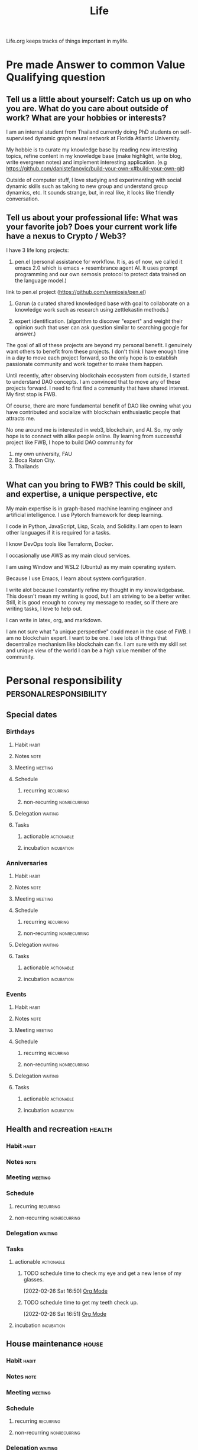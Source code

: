 #+TITLE: Life

Life.org keeps tracks of things important in mylife.

* Pre made Answer to common Value Qualifying question
:PROPERTIES:
:ID:       a7f6c5aa-38bd-4295-852c-59f4f7e4fb55
:END:
** Tell us a little about yourself: Catch us up on who you are. What do you care about outside of work? What are your hobbies or interests?
:PROPERTIES:
:ID:       d08a930a-0624-48a9-a4f8-549427a76db6
:END:
I am an internal student from Thailand currently doing PhD students on self-supervised dynamic graph neural network at Florida Atlantic University.

My hobbie is to curate my knowledge base by reading new interesting topics, refine content in my knowledge base (make highlight, write blog, write evergreen notes) and implement interesting application. (e.g https://github.com/danistefanovic/build-your-own-x#build-your-own-git)

Outside of computer stuff, I love studying and experimenting with social dynamic skills such as talking to new group and understand group dynamics, etc. It sounds strange, but, in real like, it looks like friendly conversation.

** Tell us about your professional life:  What was your favorite job? Does your current work life have a nexus to Crypto / Web3?
:PROPERTIES:
:ID:       bf9a7efa-5172-4afe-92d0-0fb48004ecc1
:END:
I have 3 life long projects:
1. pen.el (personal assistance for workflow. It is, as of now, we called it emacs 2.0 which is emacs + resembrance agent AI. It uses prompt programming and our own semosis protocol to protect data trained on the language model.)

link to pen.el project (https://github.com/semiosis/pen.el)

2. Garun (a curated shared knowledged base with goal to collaborate on a knowledge work such as research using zettlekastin methods.)

3. expert identification. (algorithm to discover "expert" and weight their opinion such that user can ask question similar to searching google for answer.)

The goal of all of these projects are beyond my personal benefit. I genuinely want others to benefit from these projects. I don't think I have enough time in a day to move each project forward, so the only hope is to establish passionate community and work together to make them happen.

Until recently, after observing blockchain ecosystem from outside, I started to understand DAO concepts. I am convinced that to move any of these projects forward. I need to first find a community that have shared interest. My first stop is FWB.

Of course, there are more fundamental benefit of DAO like owning what you have contributed and socialize with blockchain enthusiastic people that attracts me.

No one around me is interested in web3, blockchain, and AI. So, my only hope is to connect with alike people online. By learning from successful project like FWB, I hope to build DAO community for
1. my own university, FAU
2. Boca Raton City.
3. Thailands
** What can you bring to FWB? This could be skill, and expertise, a unique perspective, etc
My main expertise is in graph-based machine learning engineer and artificial intelligence. I use Pytorch framework for deep learning.

I code in Python, JavaScript, Lisp, Scala, and Solidity.
I am open to learn other languages if it is required for a tasks.

I know DevOps tools like Terraform, Docker.

I occasionally use AWS as my main cloud services.

I am using Window and WSL2 (Ubuntu) as my main operating system.

Because I use Emacs, I learn about system configuration.

I write alot because I constantly refine my thought in my knowledgebase. This doesn't mean my writing is good, but I am striving to be a better writer. Still, it is good enough to convey my message to reader, so if there are writing tasks, I love to help out.

I can write in latex, org, and markdown.

I am not sure what "a unique perspective" could mean in the case of FWB. I am no blockchain expert. I want to be one. I see lots of things that decentralize mechanism like blockchain can fix. I am sure with my skill set and unique view of the world I can be a high value member of the community.
* Personal responsibility :personalresponsibility:
:PROPERTIES:
:ID:       941f4139-84b6-4f6c-9194-225b1b995175
:END:
** Special dates
:PROPERTIES:
:CATEGORY: Spacial Date
:END:
*** Birthdays
**** Habit :habit:
:PROPERTIES:
:CATEGORY: Habit
:LOGGING:  DONE(!)
:ARCHIVE:  %s_archive::* Habits
:END:
**** Notes :note:
**** Meeting :meeting:
**** Schedule
***** recurring :recurring:
***** non-recurring :nonrecurring:
**** Delegation :waiting:
**** Tasks
***** actionable :actionable:
***** incubation :incubation:
*** Anniversaries
**** Habit :habit:
:PROPERTIES:
:CATEGORY: Habit
:LOGGING:  DONE(!)
:ARCHIVE:  %s_archive::* Habits
:END:
**** Notes :note:
**** Meeting :meeting:
**** Schedule
***** recurring :recurring:
***** non-recurring :nonrecurring:
**** Delegation :waiting:
**** Tasks
***** actionable :actionable:
***** incubation :incubation:
*** Events
**** Habit :habit:
:PROPERTIES:
:CATEGORY: Habit
:LOGGING:  DONE(!)
:ARCHIVE:  %s_archive::* Habits
:END:
**** Notes :note:
**** Meeting :meeting:
**** Schedule
***** recurring :recurring:
***** non-recurring :nonrecurring:
**** Delegation :waiting:
**** Tasks
***** actionable :actionable:
***** incubation :incubation:

** Health and recreation :health:
:PROPERTIES:
:CATEGORY: Health
:END:
*** Habit :habit:
:PROPERTIES:
:CATEGORY: Habit
:LOGGING:  DONE(!)
:ARCHIVE:  %s_archive::* Habits
:END:
*** Notes :note:
*** Meeting :meeting:
*** Schedule
**** recurring :recurring:
**** non-recurring :nonrecurring:
*** Delegation :waiting:
*** Tasks
**** actionable :actionable:
***** TODO schedule time to check my eye and get a new lense of my glasses.
:PROPERTIES:
:ID:       58a8febe-ad2b-4a01-bc2e-9c08bb867c4d
:END:
:LOGBOOK:
- State "TODO"       from "WAITING"    [2022-03-03 Thu 03:45]
- State "WAITING"    from "TODO"       [2022-02-26 Sat 16:52] \\
  check my student insurance whether it support or not.
CLOCK: [2022-02-26 Sat 16:50]--[2022-02-26 Sat 16:51] =>  0:01
:END:
[2022-02-26 Sat 16:50]
[[file:~/.doom.d/config.org::*Org Mode][Org Mode]]
***** TODO schedule time to get my teeth check up.
:PROPERTIES:
:ID:       d559d97b-1cdf-4864-a156-7f0e6baa7eac
:END:
:LOGBOOK:
- State "TODO"       from "WAITING"    [2022-03-03 Thu 03:46]
- State "WAITING"    from "TODO"       [2022-02-26 Sat 16:51] \\
  check my student insurance whether it support or not.
CLOCK: [2022-02-26 Sat 16:51]--[2022-02-26 Sat 16:52] =>  0:01
:END:
[2022-02-26 Sat 16:51]
[[file:~/.doom.d/config.org::*Org Mode][Org Mode]]
**** incubation :incubation:
** House maintenance :house:
:PROPERTIES:
:CATEGORY: Note
:END:
*** Habit :habit:
:PROPERTIES:
:CATEGORY: Habit
:LOGGING:  DONE(!)
:ARCHIVE:  %s_archive::* Habits
:END:
*** Notes :note:
*** Meeting :meeting:
*** Schedule
**** recurring :recurring:
**** non-recurring :nonrecurring:
*** Delegation :waiting:
**** WAITING waiting for 166.96 for electricity from Jared from Jan to March. :WAITING:
:PROPERTIES:
:ID:       fa12a493-be8d-4a63-b446-ed5ca1e745fb
:END:
:LOGBOOK:
- State "WAITING"    from "TODO"       [2022-04-19 Tue 14:57]
CLOCK: [2022-04-19 Tue 14:56]--[2022-04-19 Tue 14:57] =>  0:01
:END:
[2022-04-19 Tue 14:56]
[[file:~/org/life.org::*call At&T and ask them how can I see my history of internet bill of my aprtment][call At&T and ask them how can I see my history of internet bill of my aprtment]]

Total for the apartment from Jan to March: 142.47 + 125.80 + 71.66 = 339.93
*** Tasks
**** actionable :actionable:
***** TODO go to CVS to buy mask for lyft
****** buy binder for physical legisteration paper.
The goal is to have separate binder for cars, home, schoo related legisteration, visa, etc.
****** buy new back brush
***** TODO figure out what kind of cleaning product I need to buy for toilet. and buy it at cvs :@errand:
:PROPERTIES:
:ID:       709f5f19-c457-42c0-8db0-345372f2129a
:END:
**** incubation :incubation:
***** pay for FPL. and ask jared to pay me half.
[2022-02-24 Thu 23:26]
[[file:~/org/notes/books/database/fundamentals-of-database-systems-note.org::*]]
***** clean my couch. (prevent my back from getting rash)
[2022-02-25 Fri 11:10]
[[file:~/org/notes/books/database/fundamentals-of-database-systems-note.org::*Entity types that do not have key attributes of their own are called weak entity types. In contrast, regular entity types that do have a key attributewhich include all the examples discussed so farare called strong entity types][Entity types that do not have key attributes of their own are called weak entity types. In contrast, regular entity types that do have a key attributewhich include all the examples discussed so farare called strong entity types]]
***** talk to community about fixing internet. call AT&T and tell them that my cable is broken. how to fix it? :WAITING:
:LOGBOOK:
- State "WAITING"    from "NEXT"       [2022-02-28 Mon 17:10] \\
  waiting for reply by oaks of boca office to decide on what I need to do and when it can be fixed.
:END:
[2022-02-26 Sat 00:35]
[[file:~/org/todo.org::+FILETAGS: PERSONAL]]
***** clean my toilet. :@errand:
:LOGBOOK:
CLOCK: [2022-02-22 Tue 09:49]--[2022-02-22 Tue 09:50] =>  0:01
:END:
[2022-02-22 Tue 09:49]
[[file:/mnt/c/Users/terng/OneDrive/Documents/Working/tgn/evaluation/sliding_window.py::def evaluate_epoch(self, ensemble_idx, epoch, num_batch_pair, checkpoint_loss):]]
****** NEXT check if I have all the cleaning product to learn toilet, if not, buy it from cvs.
** School Registeration + Payment + Student Insurance:school:
:PROPERTIES:
:ID:       91fd12c9-7f9b-4091-9ffa-54dce247db16
:END:
*** Habit :habit:
:PROPERTIES:
:CATEGORY: Habit
:LOGGING:  DONE(!)
:ARCHIVE:  %s_archive::* Habits
:END:
*** Notes :note:
**** FAU Medical Insurance
You can read about FAU medical insurance [[https://www.fau.edu/global/international/current/health-insurance/][here]].
***** SHIP Waiver
According to [[https://mail.google.com/mail/u/0/#inbox/FMfcgzGpFWVVPdztMJqjjtSpbSpFXxWS][this]] email. The SHIP waiver is only for graduate students who have the assistantship and working 20 hours per week on campus. Please check with Graduate College to see if your assistantship also covers 75% of your medical insurance in summer 2022. You can email gabenefits@fau.edu to confirm.
***** Summer Insurance Coverage based on survey [[https://mail.google.com/mail/u/0/#search/isss%40fau.edu/FMfcgzGpFWVVPdztMJqjjtSpbSpFXxWS][here]].
Summer Insurance Coverage begin 5/10/22 and end 8/13/22. Total coverage amount is $399.
*** Meeting :meeting:
*** Schedule
**** recurring :recurring:
***** Summer and Fall application for graudate teaching assitance
<2022-10-29 Sat .+1y>
***** Spring application for graudate teaching assitance
<2022-04-06 Wed .+1y>
**** non-recurring :nonrecurring:
*** Delegation :waiting:
**** WAITING waiting for reply to get answer whether cyber training is free for graduate student, [[https://mail.google.com/mail/u/0/#inbox/FMfcgzGpFWJzDRdplNrBKChvZCkMNTdM][here]] :WAITING:
:PROPERTIES:
:ID:       6be1b4b6-23e0-46b2-966e-9e9e60d63f9f
:END:
:LOGBOOK:
- State "WAITING"    from "TODO"       [2022-04-14 Thu 19:19]
CLOCK: [2022-04-14 Thu 19:18]--[2022-04-14 Thu 19:19] =>  0:01
:END:
[2022-04-14 Thu 19:18]
[[file:~/org/life.org::*refactor and clean up scratch page][refactor and clean up scratch page]]

**** WAITING waiting for respond from registration office about cost of registration for international student. :WAITING:
:PROPERTIES:
:ID:       c7ddb8e3-d574-43fc-8612-b556c8b930e0
:END:
:LOGBOOK:
- State "WAITING"    from "TODO"       [2022-04-14 Thu 20:01]
:END:
link to email is [[https://mail.google.com/mail/u/0/#sent/QgrcJHsbgZwrgJGsHhbPkvGCVVZrkCTGVnq][here]]

*** Tasks
**** actionable :actionable:
***** TODO look for class 2 classes to take during summer.
:PROPERTIES:
:ID:       d4f46e6a-700f-43b6-9262-dcd320cf0d39
:END:
last check 4/7/2022, there is classes to register.
***** TODO figure out what I need to graduate from PhD. who do I talk to? what should I read? where do I get information? should I talk to dr zhu?
:PROPERTIES:
:ID:       6968e2c4-1015-4fd1-a26c-ca5b04faaf91
:END:
:LOGBOOK:
CLOCK: [2022-02-27 Sun 11:27]--[2022-02-27 Sun 11:28] =>  0:01
:END:
[2022-02-27 Sun 11:27]
[[file:~/org/notes/getting-things-done-gtd-note.org::*Horizontal Focus][Horizontal Focus]]
***** TODO what does research fellowship mean?
:PROPERTIES:
:ID:       d3e7b059-0a71-41c4-9b33-d7f9bdc61edd
:END:
[2022-04-11 Mon 15:53]
[[file:~/org/finance/ledger.org::*3: March][3: March]]
***** TODO read about FAU medical insurance
SCHEDULED: <2022-05-05 Thu>
:PROPERTIES:
:ID:       2cd02b81-41e2-4bf1-9ae9-b516a0aec03e
:END:
:LOGBOOK:
CLOCK: [2022-04-26 Tue 12:14]--[2022-04-26 Tue 12:15] =>  0:01
:END:
[2022-04-26 Tue 12:14]
[[file:~/org/my-resume.org::*Photo & Tagline][Photo & Tagline]]

see [[ https://www.fau.edu/global/international/current/health-insurance/][here]].
***** TODO send (if i already send then check it) email to ISS whether I need to register for full credit during summer.
SCHEDULED: <2022-05-05 Thu>
:PROPERTIES:
:ID:       8a7cf706-c3bd-4c3f-91de-2c246f9c0a2f
:END:
[2022-04-26 Tue 00:34]
[[file:~/org/notes/papers/database/anatomy-of-a-database-sytem-note.org::*1. Introduction][1. Introduction]]
***** TODO responds to mandatory f1 and j1 survey for summer 2022
SCHEDULED: <2022-05-05 Thu>
:PROPERTIES:
:ID:       40a612e0-f36f-4cfe-acfb-4d79d62417a4
:END:
[2022-04-25 Mon 15:41]
[[file:~/org/notes/papers/database/anatomy-of-a-database-sytem-note.org::*5.4.1 Latching in B+-Trees][5.4.1 Latching in B+-Trees]]
see email [[https://mail.google.com/mail/u/0/#search/isss%40fau.edu/FMfcgzGpFWVVPdztMJqjjtSpbSpFXxWS][here]].
**** incubation :incubation:
** Passport and Visa :passport:visa:
*** Habit :habit:
:PROPERTIES:
:CATEGORY: Habit
:LOGGING:  DONE(!)
:ARCHIVE:  %s_archive::* Habits
:END:
*** Notes :note:
*** Meeting :meeting:
*** Schedule
**** recurring :recurring:
**** non-recurring :nonrecurring:
*** Delegation :waiting:
*** Tasks
**** actionable :actionable:
**** incubation :incubation:
***** check passport expired date
:PROPERTIES:
:ID:       b1907d52-75b7-4327-bcd5-ef0e8da1a77a
:END:
** Transportation :transportation:
*** Habit :habit:
:PROPERTIES:
:CATEGORY: Habit
:LOGGING:  DONE(!)
:ARCHIVE:  %s_archive::* Habits
:END:
*** Notes :note:
*** Meeting :meeting:
*** Schedule
**** recurring :recurring:
**** non-recurring :nonrecurring:
*** Delegation :waiting:
*** Tasks
**** actionable :actionable:
***** TODO plan trip to blockchain event during summer.
SCHEDULED: <2022-05-05 Thu>
:PROPERTIES:
:ID:       f8f81629-614e-4e43-9ac4-d5e584b4b514
:END:
:LOGBOOK:
CLOCK: [2022-04-26 Tue 11:34]--[2022-04-26 Tue 11:48] =>  0:14
:END:
[2022-04-26 Tue 11:34]
[[file:~/.doom.d/config.el::add-to-list 'auto-mode-alist '("\\.dat\\'" . ledger-mode)]]
States within USA that have active blockchain community are San Francisco, Tampa, and Miami.
*** incubation :incubation:

**** figure out how to use train
:PROPERTIES:
:ID:       df15b904-a122-40d8-9fe0-3a3581f5e26b
:END:
:LOGBOOK:
- State "TODO"       from "CANCELLED"  [2022-05-05 Thu 03:34]
- State "WAITING"    from "TODO"       [2022-04-19 Tue 18:43] \\
  waiting for Iyaan to reply, so I can go with Iyann
:END:
[2022-04-19 Tue 18:43]
[[file:~/org/life.org::*Are you a US resident for tax purposes?][Are you a US resident for tax purposes?]]
** Technolgy, Computer, and Phone maintenance :compute:phone:
:PROPERTIES:
:CATEGORY: Task
:END:
*** Habit :habit:
:PROPERTIES:
:CATEGORY: Habit
:LOGGING:  DONE(!)
:ARCHIVE:  %s_archive::* Habits
:END:
*** Notes :note:
*** Meeting :meeting:
*** Schedule
**** recurring :recurring:
**** non-recurring :nonrecurring:
*** Delegation :waiting:
**** WAITING return router to nearest ups or fedex. they will need my 4 digit passcode for me to get my money back. (figure out what I need to send it back then tell jared to drop it off.) :WAITING:
:PROPERTIES:
:ID:       139f9012-0d09-4cde-bfd6-eeff44ffe4f5
:END:
:LOGBOOK:
- State "WAITING"    from "TODO"       [2022-04-11 Mon 08:20] \\
  getting confirmation from jared that he will do it.
:END:
[2022-03-16 Wed 17:04]
[[file:~/org/notes/scala-note.org::*Assign an existing function/method to a function variables][Assign an existing function/method to a function variables]]
***** TODO figure out how to get the shipping labels
SCHEDULED: <2022-05-05 Thu>
find in email about shipping back or other places.
figure out which box to buy to ship it back.
*** Tasks
**** actionable :actionable:
***** TODO figure out which ipad to buy
:PROPERTIES:
:ID:       e6cebd83-1893-44b4-a9eb-6fa03210057f
:END:
[2022-04-11 Mon 08:19]
[[file:~/org/life.org::*incubation][incubation]]
***** TODO set "call back message" if I missed someone called.
SCHEDULED: <2022-05-05 Thu>
:PROPERTIES:
:ID:       53d5ee34-bd30-44a7-92df-d8d665c9be10
:END:
:LOGBOOK:
CLOCK: [2022-04-12 Tue 13:36]--[2022-04-12 Tue 14:16] =>  0:40
CLOCK: [2022-04-12 Tue 13:17]--[2022-04-12 Tue 13:36] =>  0:19
:END:
[2022-04-12 Tue 13:17]
[[file:~/org/PhD.org::*Meeting][Meeting]]
***** TODO contact At&T and figure out what to do.
SCHEDULED: <2022-05-05 Thu>
:PROPERTIES:
:ID:       13533014-cc8a-4f5f-8d6a-c4588a41f483
:END:
:LOGBOOK:
CLOCK: [2022-04-19 Tue 13:54]--[2022-04-19 Tue 13:55] =>  0:01
:END:
[2022-04-19 Tue 13:54]
[[file:~/org/GTD.org::*Refiling + organizing][Refiling + organizing]]
**** incubation :incubation:
:PROPERTIES:
:ID:       027179b6-92fe-4d41-a0fb-f431498ef9bc
:END:
***** setup onedrive for my window. (symlink all my wsl2 content to it. (create a new folder in onedrive base dir named "wsl2." is there a better way?). Once I am done with this. use oneNote todo handwriting stuff + emacs for typing. :emacs:garun:
:LOGBOOK:
CLOCK: [2022-02-27 Sun 00:51]--[2022-02-27 Sun 00:55] =>  0:04
:END:
[2022-02-27 Sun 00:51]
***** Install Info Plus to get the history pesist functionality.
:LOGBOOK:
CLOCK: [2022-02-20 Sun 09:47]--[2022-02-20 Sun 09:49] =>  0:02
:END:
[2022-02-20 Sun 09:47]
***** watch youtube video on how to solve storage problem both on laptop and phone
:PROPERTIES:
:ID:       c942b113-6d8b-46fe-bca4-ff40512d7fc8
:END:
:LOGBOOK:
CLOCK: [2022-04-19 Tue 14:00]--[2022-04-19 Tue 14:01] =>  0:01
:END:
[2022-04-19 Tue 14:00]
[[file:~/org/refile.org::*figure out if I can send mail with ups boxes in FAU.][figure out if I can send mail with ups boxes in FAU.]]
** Vehicle maintenance (e.g. car)
:PROPERTIES:
:CATEGORY: Vehicle
:END:
*** Habit :habit:
:PROPERTIES:
:CATEGORY: Habit
:LOGGING:  DONE(!)
:ARCHIVE:  %s_archive::* Habits
:END:
*** Notes :note:
*** Meeting :meeting:
*** Schedule
**** recurring :recurring:
**** non-recurring :nonrecurring:
*** Delegation :waiting:
*** Tasks
**** actionable :actionable:
**** incubation :incubation:
** Keep in Contacts
*** Shane from Pen.el
**** Habit :habit:
:PROPERTIES:
:CATEGORY: Habit
:LOGGING:  DONE(!)
:ARCHIVE:  %s_archive::* Habits
:END:
**** Notes :note:
**** Meeting :meeting:
**** Schedule
***** recurring :recurring:
***** non-recurring :nonrecurring:
**** Delegation :waiting:
**** Tasks
***** actionable :actionable:
***** incubation :incubation:
*** Bigg from thailand
**** Habit :habit:
:PROPERTIES:
:CATEGORY: Habit
:LOGGING:  DONE(!)
:ARCHIVE:  %s_archive::* Habits
:END:
**** Notes :note:
**** Meeting :meeting:
**** Schedule
***** recurring :recurring:
***** non-recurring :nonrecurring:
**** Delegation :waiting:
**** Tasks
***** actionable :actionable:
***** incubation :incubation:
****** facetime my friend big from thailand
[2022-03-03 Thu 03:39]
[[file:~/org/refile.org::*searching with org-rifle][searching with org-rifle]]
*** Parents
**** Habit :habit:
:PROPERTIES:
:CATEGORY: Habit
:LOGGING:  DONE(!)
:ARCHIVE:  %s_archive::* Habits
:END:
**** Notes :note:
**** Meeting :meeting:
**** Schedule
***** recurring :recurring:
***** non-recurring :nonrecurring:
**** Delegation :waiting:
**** Tasks
***** actionable :actionable:
****** TODO read and undersatnd visa and I-20
SCHEDULED: <2022-05-05 Thu>
:PROPERTIES:
:ID:       7007e75b-4259-4d70-8169-572db3964d1d
:END:
:LOGBOOK:
CLOCK: [2022-04-16 Sat 09:49]--[2022-04-16 Sat 09:51] =>  0:02
:END:
[2022-04-16 Sat 09:49]
[[file:~/org/notes/blockchains/blockchain-note.org::*Framework to think about non-fungible token (NFT)?][Framework to think about non-fungible token (NFT)?]]
ask my mom about how visa and passport is issued?  when do I get to renew by visa? I know that with expired visa, I am still legal because of I-94 and I-20. I know that I-94 is about department-arrival information, but what exactly is I-20 used for? how is I-20 related to visa and password?
***** incubation :incubation:
** Errands
*** Habit :habit:
:PROPERTIES:
:CATEGORY: Habit
:LOGGING:  DONE(!)
:ARCHIVE:  %s_archive::* Habits
:END:
*** Notes :note:
*** Meeting :meeting:
*** Schedule
**** recurring :recurring:
**** non-recurring :nonrecurring:
*** Delegation :waiting:
*** Tasks
**** actionable :actionable:
***** TODO clean my room, clothes, bathroom. fold my clothes. clean dishes
SCHEDULED: <2022-05-05 Thu>
:PROPERTIES:
:ID:       b7372f43-95d8-4502-bf47-861b480ef7b7
:END:
:LOGBOOK:
CLOCK: [2022-05-05 Thu 03:07]--[2022-05-05 Thu 03:25] =>  0:18
:END:
[2022-05-05 Thu 03:07]
[[file:~/org/refile.org::*how much people get paid from writing on mirror.xyz. Can I query data from dune?][how much people get paid from writing on mirror.xyz. Can I query data from dune?]]
**** incubation :incubation:

* Personal Growth :personalgrowth:
** Habits :habit:
:PROPERTIES:
:CATEGORY: Habit
:LOGGING: DONE(!)
:ARCHIVE:  %s_archive::* Habits
:END:
*** NEXT 30 mins of picking actionable task and do them.
SCHEDULED: <2022-04-20 Wed .+1d>
:PROPERTIES:
:STYLE: habit
:REPEAT_TO_STATE: NEXT
:ID:       9532ad91-6a28-4b1b-8294-d7dfeec4184b
:END:
:LOGBOOK:
- State "DONE"       from "NEXT"       [2022-04-19 Tue 08:42]
:END:
*** NEXT refactor and clean up scratch page
SCHEDULED: <2022-04-21 Thu .+2d>
:PROPERTIES:
:STYLE: habit
:REPEAT_TO_STATE: NEXT
:ID:       9532ad91-6a28-4b1b-8294-d7dfeec4184b
:END:
:LOGBOOK:
- State "DONE"       from "NEXT"       [2022-04-19 Tue 14:17]
- State "DONE"       from "TODO"       [2022-04-11 Mon 08:22]
:END:
*** NEXT check on waiting list. (any that I can take action today?)
SCHEDULED: <2022-04-20 Wed .+1d>
:PROPERTIES:
:STYLE: habit
:REPEAT_TO_STATE: NEXT
:ID:       9532ad91-6a28-4b1b-8294-d7dfeec4184b
:END:
:LOGBOOK:
- State "DONE"       from "NEXT"       [2022-04-19 Tue 19:50]
- State "DONE"       from "NEXT"       [2022-04-16 Sat 13:28]
- State "DONE"       from "NEXT"       [2022-04-14 Thu 19:30]
- State "DONE"       from "NEXT"       [2022-04-13 Wed 14:58]
- State "DONE"       from "NEXT"       [2022-04-12 Tue 14:14]
- State "DONE"       from "TODO"       [2022-04-11 Mon 08:22]
:END:
*** NEXT Always buy 1 gallon of water on the way to walking home. Make sure to drink 1 gallon of water daily.
SCHEDULED: <2022-04-22 Fri .+1d>
:PROPERTIES:
:STYLE: habit
:REPEAT_TO_STATE: NEXT
:END:
:LOGBOOK:
- State "DONE"       from "NEXT"       [2022-04-21 Thu 16:06]
- State "DONE"       from "NEXT"       [2022-04-16 Sat 13:26]
- State "DONE"       from "NEXT"       [2022-04-15 Fri 19:02]
- State "DONE"       from "NEXT"       [2022-04-14 Thu 19:30]
- State "DONE"       from "NEXT"       [2022-04-13 Wed 14:46]
- State "DONE"       from "NEXT"       [2022-04-12 Tue 14:08]
- State "DONE"       from "NEXT"       [2022-04-11 Mon 14:36]
- State "DONE"       from "TODO"       [2022-04-10 Sun 07:53]
- State "DONE"       from "TODO"       [2022-04-09 Sat 14:39]
- State "DONE"       from "TODO"       [2022-04-08 Fri 12:42]
- State "DONE"       from "TODO"       [2022-03-04 Fri 01:08]
- State "DONE"       from "NEXT"       [2022-03-02 Wed 18:48]
:END:
[2022-02-26 Sat 16:57]
[[file:~/org/todo.org::*Always buy 1 gallon of water on the way to walking home. Make sure to drink 1 gallon of water daily.][Always buy 1 gallon of water on the way to walking home. Make sure to drink 1 gallon of water daily.]]
*** NEXT 1 hr work on errands tasks :@errand:
SCHEDULED: <2022-04-20 Wed .+1d>
:PROPERTIES:
:STYLE: habit
:REPEAT_TO_STATE: NEXT
:ID:       f59d3ed2-a21f-417c-9b2a-f5424edcdd0f
:LAST_REPEAT: [2022-04-19 Tue 18:42]
:END:
:LOGBOOK:
- State "DONE"       from "TODO"       [2022-04-19 Tue 18:42]
CLOCK: [2022-04-19 Tue 10:04]--[2022-04-19 Tue 10:05] =>  0:01
- State "DONE"       from "NEXT"       [2022-04-14 Thu 20:03]
- State "DONE"       from "NEXT"       [2022-04-12 Tue 14:14]
- State "DONE"       from "NEXT"       [2022-04-11 Mon 08:17]
- State "DONE"       from "NEXT"       [2022-04-10 Sun 21:25]
:END:
**** call At&T and ask them how can I see my history of internet bill of my aprtment
**** fix iphone stoage problem
:PROPERTIES:
:ID:       af332a7b-5130-4954-aead-13f6a7f54162
:END:
**** Truebill
***** setup networth
:PROPERTIES:
:ID:       616a8799-971e-483c-82a8-21a1fb287af2
:END:
***** setup spending budget
***** cancel recurring subscription
****** check if statfarm insurance is about car. cancle statefarm insurance.
****** cancel tradingView
****** cancel LA fitness
****** cancel only fans
****** cancle Amazon Web services.
****** cancle Uber One
****** what is security nationdes:billpay ID:security
****** what is this uncategorized bill: see [[https://mail.google.com/mail/u/0/#inbox/FMfcgzGpFWJwfLwrLPWRFNssDldPXxWW][here]]
****** what is microsoft in recurring
****** what is Aw Boca Petroleu on [2022-04-14 Thu]
****** what is "Checkcard Customercare.co"?
https://mail.google.com/mail/u/0/#inbox/FMfcgzGpFWLGzfHHSrlrDHlRPqCgSchW
***** lower At&T bill
***** check paypay monthly payment statement, see [[https://mail.google.com/mail/u/0/#inbox/FMfcgzGmvpJWPnhrsCbWVxCJbnmmXRQX][here]].
**** call bank of america
***** get my credit score
***** set credit card to my apartment
**** paypal credit. https://mail.google.com/mail/u/0/#inbox/FMfcgzGmvpGDZHnQXKXdgNRkWWMCpTTh
***** what is it?
***** what is the benefit of having this?
***** should I apply for it?

**** robinhood tax status
***** read this email ([[https://mail.google.com/mail/u/0/#inbox/FMfcgzGmvnzSHfLCTxsPhKcPxpSnRhhL][here]]) about tax still for my robinhood account.
:PROPERTIES:
:ID:       53f8bc9e-c96c-4b34-bd09-3c726cb76dc5
:END:
[[file:~/org/life.org::*look for class 2 classes to take during summer.][look for class 2 classes to take during summer.]]
****** finish filling robinhood tax status confirmation form
******* Are you a US resident for tax purposes?
**** figure out a way to use bus to get to living green :@errand:
:PROPERTIES:
:ID:       267ae0c3-6490-4512-bd35-924922928887
:END:
[2022-04-16 Sat 12:02]
[[file:~/org/PhD.org::*Habits][Habits]]
** Notes :note:
** Meeting :meeting:
** Schedule
*** recurring :recurring:
*** non-recurring :nonrecurring:
** Delegation :waiting:
** Tasks
*** actionable :actionable:
*** incubation :incubation:
* Getting a job :job:
:PROPERTIES:
:ID:       ec60ddf1-f536-4ed8-aee7-9ff764b8a47a
:END:
:LOGBOOK:
CLOCK: [2022-03-02 Wed 11:28]--[2022-03-02 Wed 12:12] =>  0:44
:END:
** Notes :NOTE:
*** Website to do job search
**** [[https://angel.co/][angel.co]]
**** blockchain/crypto/web3 related jobs
https://cryptocurrencyjobs.co/
*** internship
**** getting credit for internship
see the following email [[https://mail.google.com/mail/u/0/#inbox/FMfcgzGpFgwWntGSgSwMbJlNQQSmvMXw][Register your internship for credit]] for more inforamtion
**** getting internship with F1 visa
- ref
  - [[https://mail.google.com/mail/u/0/#search/isss%40fau.edu/QgrcJHsTmbWmfNNdRvxMGBcmTcVbzdFrZjG][email reply from isss]]
Student cant be approved for 2 semesters of CPT per degree.

CPT has to be applied per semester basis.

For example, you may apply for CPT, to work off-campus for summer 2022 semester and the earliest you can start working (after approval and new I-20 for CPT) will be May 7th, 2022.

step to apply for CPT

- Student obtains job offer letter (for internship/CPT)  sample letter is attached to the email
- Student completes CPT workshop/quiz (only required for first time applicants)
- Student completes CPT application (.pdf fillable form) with necessary signatures (academic department/Career Center); student then uploads completed CPT application form and job offer through the CPT Application E-Form (the .pdf form is linked within the e-form for students to access)
  - CPT pdf form:
    - Section 1: completed by student  must indicate purpose of CPT: internship course offered by department for degree credit, research for thesis/dissertation, degree program requires internship experience to graduate (i.e., Honor’s college, Music, Sports Management majors to name a few), or the Career Center IDS 3949 course.
    - Section 2: Academic department approval  confirm how this internship is integral to the student’s studies  is it required for degree completion yes/no  is the work full-time/part-time
    - Section 3: Career Center approval (if applicable)  to confirm student has access to register for IDS 3949 and understands the requirements for the course  please email intern@fau.edu to start the CPT process with Career Center


Here is CPT website for general information:

https://www.fau.edu/global/international/employment-internship/
** Habit :habit:
:PROPERTIES:
:CATEGORY: Habit
:LOGGING:  DONE(!)
:ARCHIVE:  %s_archive::* Habits
:END:
*** NEXT 30 mins. Find a company that I want to work for and submit a resume to it.
SCHEDULED: <2022-05-06 Fri .+1d>
:PROPERTIES:
:REPEAT_TO_STATE: NEXT
:STYLE: habit
:END:
:LOGBOOK:
- State "DONE"       from "NEXT"       [2022-05-05 Thu 02:42]
:END:
**** finalize resume.
** Meeting :MEETING:
** Schedule
*** recurring :recurring:
*** non-recurring :nonrecurring:
:PROPERTIES:
:ID:       500d1611-ddd8-4742-ab72-b70757607ab5
:END:
** Task
*** actionable :actionable:
**** TODO rewrite my resume from scratch using org mode.
:PROPERTIES:
:ID:       254fef7d-66a7-4578-8ec8-2063062c56d2
:END:
:LOGBOOK:
CLOCK: [2022-03-04 Fri 18:50]--[2022-03-04 Fri 20:00] =>  1:10
CLOCK: [2022-03-04 Fri 02:11]--[2022-03-04 Fri 02:49] =>  0:38
CLOCK: [2022-03-02 Wed 20:54]--[2022-03-02 Wed 21:27] =>  0:33
CLOCK: [2022-03-02 Wed 19:22]--[2022-03-02 Wed 19:30] =>  0:08
:END:
[[https://www.aidanscannell.com/post/org-mode-resume/][Creating a CV/Resume in Org-Mode using LaTeX Template   s]]
look at this guy resume and replicate: https://github.com/HaoZeke/CV/blob/master/RG_Latest-cv.pdf

**** TODO read about how to get internship as F1 student
SCHEDULED: <2022-05-05 Thu>
:PROPERTIES:
:ID:       89595afa-a7b2-4961-ba57-54d4ca8ab43b
:END:
[2022-04-25 Mon 15:39]
[[file:~/org/notes/papers/database/anatomy-of-a-database-sytem-note.org::*5.4.1 Latching in B+-Trees][5.4.1 Latching in B+-Trees]]

read email [[https://mail.google.com/mail/u/0/#search/isss%40fau.edu/QgrcJHsTmbWmfNNdRvxMGBcmTcVbzdFrZjG][here]].
*** incubation :incubation:
**** solutions tracking list
- note
  - if you can't think of new way to solve the question in 15 mins, look for solutions.
  - make a list of common problme-solving patterns
***** algorithm interview
use space repetition system here.
***** system design interview
- note
  - interview structure
    - ref
      - [[https://www.youtube.com/watch?v=9N2S3JZffeg&ab_channel=EngineeringwithUtsav][How to Prepare for Technical Interviews, Part 2 - System Design]]
    - 1. functional requirement [5 mins]
    - 2. non-functional requiremetns [5 mins]
    - 3. high-level design & key challenges [15 mins]
    - 4. deep dive [15 mins]
  - build 3 real systems to practice
**** Algorithm, Computer Science & Deverlopers Fundamentals
:PROPERTIES:
:ID:       943b63de-68a7-4cdb-804c-038644e1bc59
:END:
***** learning from leetcode :algorithms:
Note: to learn algorithm and new language at the same time for each algorithm, reimplement them in all the language including (rust, javascript, golang, c, c++. python)
**** plan out how to utilize linked in to be appeared as better propspect to be employed
:PROPERTIES:
:ID:       8901d2b7-4fe3-4766-b2c9-3a89acf2fbac
:END:
:LOGBOOK:
CLOCK: [2022-02-24 Thu 11:10]--[2022-02-24 Thu 11:12] =>  0:02
:END:
[2022-02-24 Thu 11:10]
[[file:~/org/school.org::*check my exam dates][check my exam dates]]

**** watch 1 of the interview to understand how coding interview is structured, so I can prepare each section accordingly
**** figure out how often I should post on linkedIn and what content I should tweet about? do research on this.
**** submit my application to layer3
:PROPERTIES:
:ID:       41b0f09a-47bf-4f13-b33a-9d8ba8399063
:END:
:LOGBOOK:
CLOCK: [2022-05-01 Sun 16:46]--[2022-05-01 Sun 16:48] =>  0:02
:END:
[2022-05-01 Sun 16:46]
[[file:~/org/notes/blockchains/decentralized-autonomous-organization-note.org::*Metagovernance][Metagovernance]]
submit application [[https://airtable.com/shrI9EqN4F8oV1NO1][here]].
**** analyse jobs that I want to apply using data analyst technique
:PROPERTIES:
:ID:       dba4bd8d-13b3-4d73-8f07-9b340f3a68a3
:END:
:LOGBOOK:
CLOCK: [2022-04-26 Tue 12:02]--[2022-04-26 Tue 12:03] =>  0:01
:END:
[2022-04-26 Tue 12:02]
[[file:~/org/my-resume.org::*LaTeX Config][LaTeX Config]]
* Building online presents
** Habit :habit:
:PROPERTIES:
:CATEGORY: Habit
:LOGGING:  DONE(!)
:ARCHIVE:  %s_archive::* Habits
:END:
** Notes :note:
** Meeting :meeting:
** Schedule
*** recurring :recurring:
*** non-recurring :nonrecurring:
** Delegation :waiting:
** Tasks
*** actionable :actionable:
**** TODO how much people get paid from writing on mirror.xyz. Can I query data from dune?
SCHEDULED: <2022-05-05 Thu>
:PROPERTIES:
:ID:       a641437a-c4d0-4bda-abc4-ae74a73d7b7e
:END:
:LOGBOOK:
CLOCK: [2022-05-01 Sun 20:48]--[2022-05-01 Sun 20:49] =>  0:01
:END:
[2022-05-01 Sun 20:48]
*** incubation :incubation:

